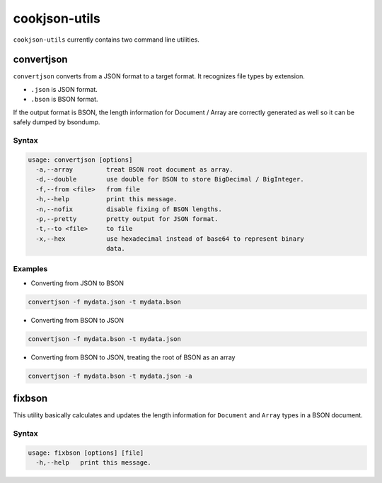 cookjson-utils
==============

``cookjson-utils`` currently contains two command line utilities.

convertjson
-----------

``convertjson`` converts from a JSON format to a target format.  It
recognizes file types by extension.

* ``.json`` is JSON format.
* ``.bson`` is BSON format.

If the output format is BSON, the length information for Document / Array
are correctly generated as well so it can be safely dumped by bsondump.

Syntax
~~~~~~

.. code-block:: none

	usage: convertjson [options]
	  -a,--array         treat BSON root document as array.
	  -d,--double        use double for BSON to store BigDecimal / BigInteger.
	  -f,--from <file>   from file
	  -h,--help          print this message.
	  -n,--nofix         disable fixing of BSON lengths.
	  -p,--pretty        pretty output for JSON format.
	  -t,--to <file>     to file
	  -x,--hex           use hexadecimal instead of base64 to represent binary
	                     data.

Examples
~~~~~~~~

* Converting from JSON to BSON

.. code-block:: bash

	convertjson -f mydata.json -t mydata.bson

* Converting from BSON to JSON

.. code-block:: bash

	convertjson -f mydata.bson -t mydata.json

* Converting from BSON to JSON, treating the root of BSON as an array 

.. code-block:: bash

	convertjson -f mydata.bson -t mydata.json -a

fixbson
-------

This utility basically calculates and updates the length information
for ``Document`` and ``Array`` types in a BSON document.

Syntax
~~~~~~

.. code-block:: none

	usage: fixbson [options] [file]
	  -h,--help   print this message.

